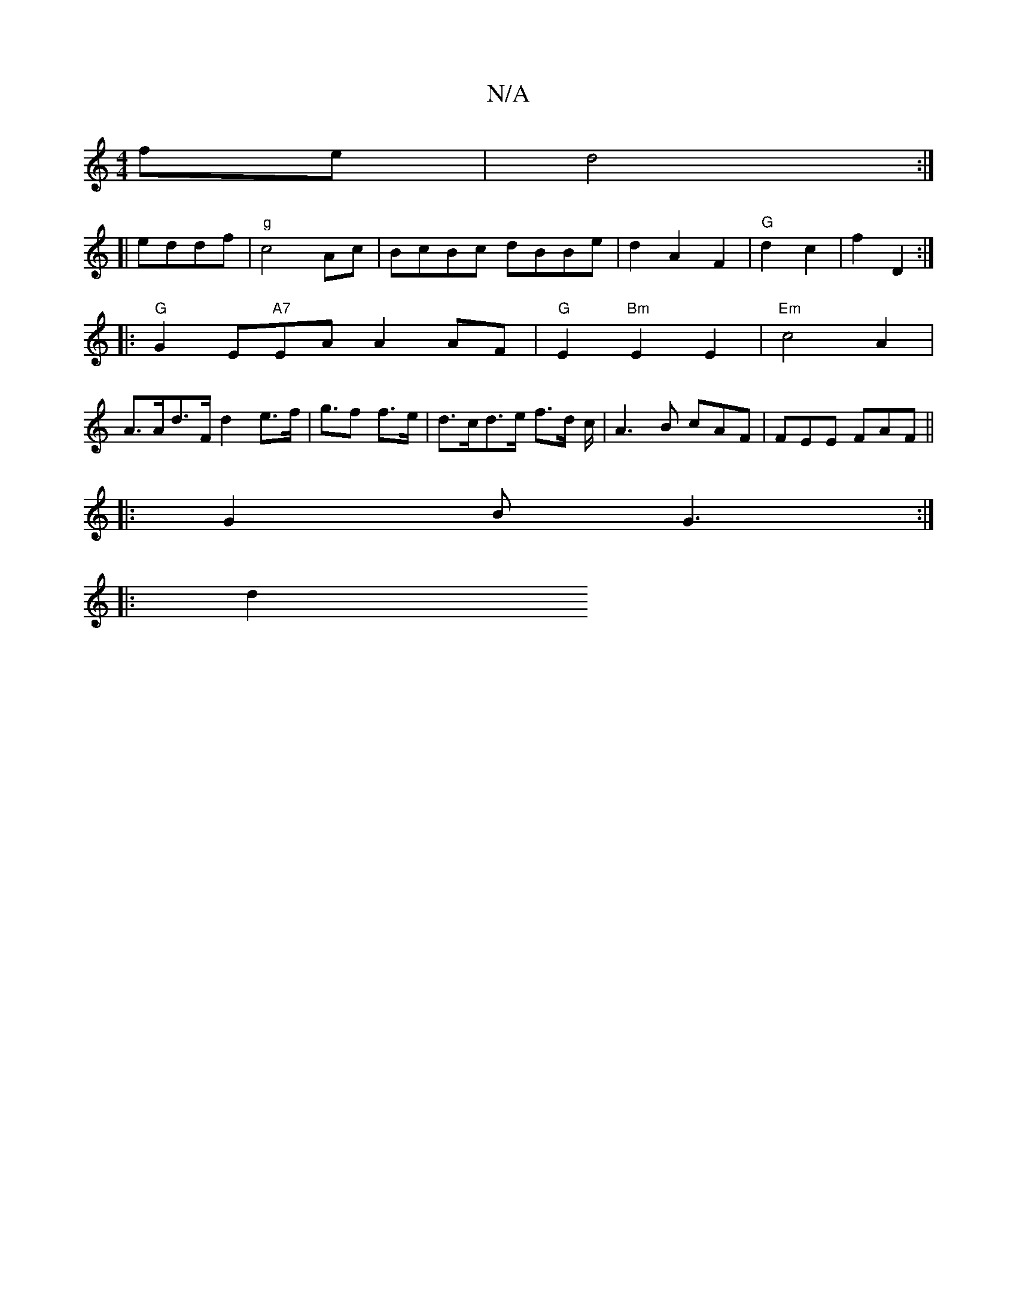 X:1
T:N/A
M:4/4
R:N/A
K:Cmajor
fe |d4 :|
[| eddf |"g"c4 Ac|BcBc dBBe|d2A2F2|"G"d2 c2|f2 D2:|
|: "G" G2 E"A7"EA A2 AF|"G"E2 "Bm"E2E2|"Em"c4 A2 | 
A>Ad>F d2 e>f | g>f2 f>e | d>cd>e f>d c< | A2 B cAF | FEE FAF || 
|:G2 B G3:|
|: |: d2